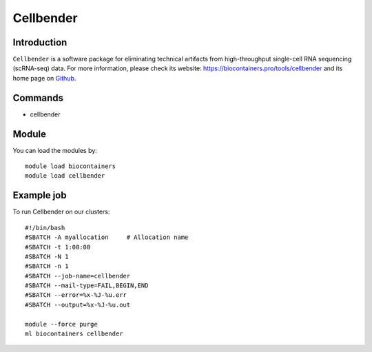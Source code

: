 .. _backbone-label:

Cellbender
==============================

Introduction
~~~~~~~~
``Cellbender`` is a software package for eliminating technical artifacts from high-throughput single-cell RNA sequencing (scRNA-seq) data. For more information, please check its website: https://biocontainers.pro/tools/cellbender and its home page on `Github`_.

Commands
~~~~~~~
- cellbender

Module
~~~~~~~~
You can load the modules by::
    
    module load biocontainers
    module load cellbender

Example job
~~~~~
To run Cellbender on our clusters::

    #!/bin/bash
    #SBATCH -A myallocation     # Allocation name 
    #SBATCH -t 1:00:00
    #SBATCH -N 1
    #SBATCH -n 1
    #SBATCH --job-name=cellbender
    #SBATCH --mail-type=FAIL,BEGIN,END
    #SBATCH --error=%x-%J-%u.err
    #SBATCH --output=%x-%J-%u.out

    module --force purge
    ml biocontainers cellbender

.. _Github: https://github.com/broadinstitute/CellBender